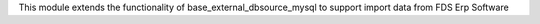 This module extends the functionality of base_external_dbsource_mysql to
support import data from FDS Erp Software
